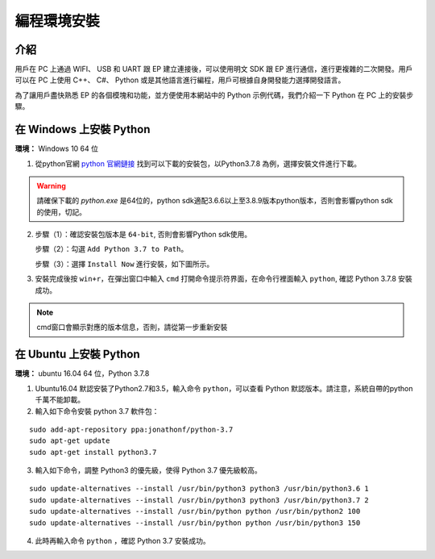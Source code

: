 ==================================
 編程環境安裝
==================================

介紹
-----------

用戶在 PC 上通過 WIFI、 USB 和 UART 跟 EP 建立連接後，可以使用明文 SDK 跟 EP 進行通信，進行更複雜的二次開發。用戶可以在 PC 上使用 C++、 C#、 Python 或是其他語言進行編程，用戶可根據自身開發能力選擇開發語言。

為了讓用戶盡快熟悉 EP 的各個模塊和功能，並方便使用本網站中的 Python 示例代碼，我們介紹一下 Python 在 PC 上的安裝步驟。


在 Windows 上安裝 Python
-------------------------

**環境：** Windows 10 64 位

1. 從python官網  `python 官網鏈接 <https://www.python.org/downloads/windows/>`_ 找到可以下載的安裝包，以Python3.7.8 為例，選擇安裝文件進行下載。

.. warning:: 請確保下載的 `python.exe` 是64位的，python sdk適配3.6.6以上至3.8.9版本python版本，否則會影響python sdk的使用，切記。

.. image:: ./images/win_python_setup1.png


2. 步驟（1）：確認安裝包版本是 ``64-bit``, 否則會影響Python sdk使用。

   步驟（2）：勾選 ``Add Python 3.7 to Path``。

   步驟（3）：選擇 ``Install Now`` 進行安裝，如下圖所示。

.. image:: ./images/win_python_setup2.png


3. 安裝完成後按 ``win+r``，在彈出窗口中輸入 ``cmd`` 打開命令提示符界面，在命令行裡面輸入 ``python``, 確認 Python 3.7.8 安裝成功。

.. image:: ./images/python_version.png

.. note:: cmd窗口會顯示對應的版本信息，否則，請從第一步重新安裝


在 Ubuntu 上安裝 Python
-------------------------

**環境：** ubuntu 16.04 64 位，Python 3.7.8

1. Ubuntu16.04 默認安裝了Python2.7和3.5，輸入命令 ``python``，可以查看 Python 默認版本。請注意，系統自帶的python千萬不能卸載。

2. 輸入如下命令安裝 python 3.7 軟件包：

::

	sudo add-apt-repository ppa:jonathonf/python-3.7
	sudo apt-get update
	sudo apt-get install python3.7

3. 輸入如下命令，調整 Python3 的優先級，使得 Python 3.7 優先級較高。

::

		sudo update-alternatives --install /usr/bin/python3 python3 /usr/bin/python3.6 1
		sudo update-alternatives --install /usr/bin/python3 python3 /usr/bin/python3.7 2
		sudo update-alternatives --install /usr/bin/python python /usr/bin/python2 100
		sudo update-alternatives --install /usr/bin/python python /usr/bin/python3 150

4. 此時再輸入命令 ``python`` ，確認 Python 3.7 安裝成功。


